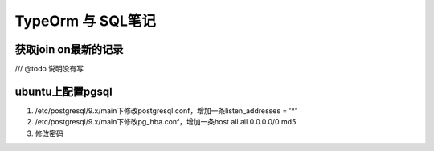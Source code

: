 TypeOrm 与 SQL笔记
===========================
获取join on最新的记录
~~~~~~~~~~~~~~~~~~~~~~~~~~~~~~
/// @todo 说明没有写

.. code-block:: SQL
    :linenos:

    select * from version_plan a 
     left join (
     select max("id") as id,"versionId" from version_history group by "versionId") b 
     on a.id=b."versionId"
     left join version_history c 
     on c.id=b.id order by c.stage,a.version

ubuntu上配置pgsql
~~~~~~~~~~~~~~~~~~~~~~~~~~~~~~~~

#. /etc/postgresql/9.x/main下修改postgresql.conf，增加一条listen_addresses = '*'
#. /etc/postgresql/9.x/main下修改pg_hba.conf，增加一条host  all  all 0.0.0.0/0 md5
#. 修改密码

.. code-block:: shell
    :linenos:

    sudo -u postgres psql
    \password
    \q
    # sudo /etc/init.d/postgresql start  开启
    # sudo /etc/init.d/postgresql stop  关闭
    sudo /etc/init.d/postgresql restart  重启
    